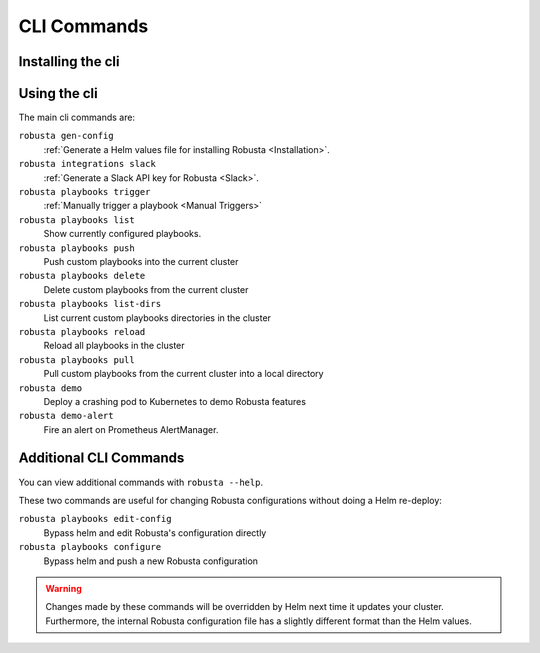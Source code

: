 
CLI Commands
##############################

Installing the cli
---------------------
.. tab-set::

    .. tab-item:: PIP
        :name: pip-cli-tab

        .. code-block:: bash
            :name: pip

            pip install -U robusta-cli --no-cache

        .. admonition:: Common Errors
            :class: warning

            * Python 3.7 or higher is required
            * If you are using a system such as macOS that includes both Python 2 and Python 3, run pip3 instead of pip.
            * Errors about *tiller* mean you are running Helm 2, not Helm 3

    .. tab-item:: Docker
        :name: docker-cli-tab

        For **Windows** please use `WSL <https://docs.microsoft.com/en-us/windows/wsl/install>`_.

        * Download robusta script and give it executable permissions:

        .. code-block:: bash
            :name: cb-docker-cli-download-cli-page

            curl -fsSL -o robusta https://docs.robusta.dev/master/_static/robusta
            chmod +x robusta

        * Use the script, for example:

        .. code-block:: bash
            :name: cb-docker-cli-example-cli-page

            ./robusta version

        * In order to upgrade the cli run:

        .. code-block:: bash
            :name: cb-docker-cli-upgrade-cli-page

            ./robusta upgrade-cli

        .. admonition:: Common Errors
            :class: warning

            * Docker daemon is required.

Using the cli
---------------------
The main cli commands are:

``robusta gen-config``
    :ref:`Generate a Helm values file for installing Robusta <Installation>`.

``robusta integrations slack``
    :ref:`Generate a Slack API key for Robusta <Slack>`.

``robusta playbooks trigger``
    :ref:`Manually trigger a playbook <Manual Triggers>`

``robusta playbooks list``
    Show currently configured playbooks.

``robusta playbooks push``
    Push custom playbooks into the current cluster

``robusta playbooks delete``
    Delete custom playbooks from the current cluster

``robusta playbooks list-dirs``
    List current custom playbooks directories in the cluster

``robusta playbooks reload``
    Reload all playbooks in the cluster

``robusta playbooks pull``
    Pull custom playbooks from the current cluster into a local directory

``robusta demo``
    Deploy a crashing pod to Kubernetes to demo Robusta features

``robusta demo-alert``
    Fire an alert on Prometheus AlertManager.

Additional CLI Commands
---------------------------

You can view additional commands with ``robusta --help``.

These two commands are useful for changing Robusta configurations without doing a Helm re-deploy:

``robusta playbooks edit-config``
    Bypass helm and edit Robusta's configuration directly

``robusta playbooks configure``
    Bypass helm and push a new Robusta configuration

.. warning:: Changes made by these commands will be overridden by Helm next time it updates your cluster. Furthermore, the internal Robusta configuration file has a slightly different format than the Helm values.
